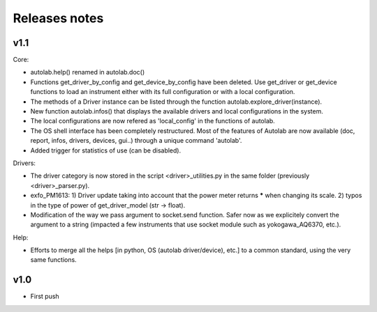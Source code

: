 Releases notes
---------------

v1.1
====

Core:

* autolab.help() renamed in autolab.doc()
* Functions get_driver_by_config and get_device_by_config have been deleted. Use get_driver or get_device functions to load an instrument either with its full configuration or with a local configuration.
* The methods of a Driver instance can be listed through the function autolab.explore_driver(instance).
* New function autolab.infos() that displays the available drivers and local configurations in the system.
* The local configurations are now refered as 'local_config' in the functions of autolab.
* The OS shell interface has been completely restructured. Most of the features of Autolab are now available (doc, report, infos, drivers, devices, gui..) through a unique command 'autolab'.
* Added trigger for statistics of use (can be disabled).

Drivers:

* The driver category is now stored in the script <driver>_utilities.py in the same folder (previously <driver>_parser.py).
* exfo_PM1613: 1) Driver update taking into account that the power meter returns ***** when changing its scale. 2) typos in the type of power of get_driver_model (str -> float).
* Modification of the way we pass argument to socket.send function. Safer now as we explicitely convert the argument to a string (impacted a few instruments that use socket module such as yokogawa_AQ6370, etc.).

Help:

* Efforts to merge all the helps [in python, OS (autolab driver/device), etc.] to a common standard, using the very same functions.

v1.0
=====

* First push
